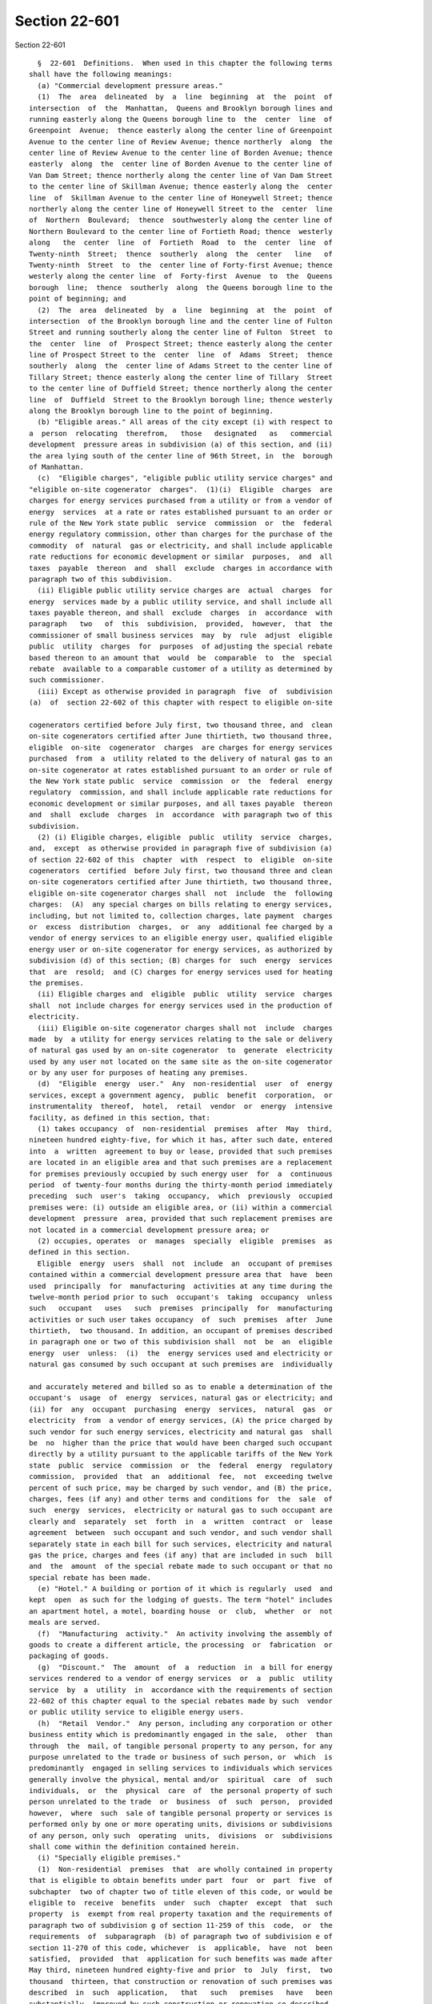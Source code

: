 Section 22-601
==============

Section 22-601 ::    
        
     
        §  22-601  Definitions.  When used in this chapter the following terms
      shall have the following meanings:
        (a) "Commercial development pressure areas."
        (1)  The  area  delineated  by  a  line  beginning  at  the  point  of
      intersection  of  the  Manhattan,  Queens and Brooklyn borough lines and
      running easterly along the Queens borough line to  the  center  line  of
      Greenpoint  Avenue;  thence easterly along the center line of Greenpoint
      Avenue to the center line of Review Avenue; thence northerly  along  the
      center line of Review Avenue to the center line of Borden Avenue; thence
      easterly  along  the  center line of Borden Avenue to the center line of
      Van Dam Street; thence northerly along the center line of Van Dam Street
      to the center line of Skillman Avenue; thence easterly along the  center
      line  of  Skillman Avenue to the center line of Honeywell Street; thence
      northerly along the center line of Honeywell Street to the  center  line
      of  Northern  Boulevard;  thence  southwesterly along the center line of
      Northern Boulevard to the center line of Fortieth Road; thence  westerly
      along   the  center  line  of  Fortieth  Road  to  the  center  line  of
      Twenty-ninth  Street;  thence  southerly  along  the  center   line   of
      Twenty-ninth  Street  to  the  center line of Forty-first Avenue; thence
      westerly along the center line  of  Forty-first  Avenue  to  the  Queens
      borough  line;  thence  southerly  along  the Queens borough line to the
      point of beginning; and
        (2)  The  area  delineated  by  a  line  beginning  at  the  point  of
      intersection  of the Brooklyn borough line and the center line of Fulton
      Street and running southerly along the center line of Fulton  Street  to
      the  center  line  of  Prospect Street; thence easterly along the center
      line of Prospect Street to the  center  line  of  Adams  Street;  thence
      southerly  along  the  center line of Adams Street to the center line of
      Tillary Street; thence easterly along the center line of Tillary  Street
      to the center line of Duffield Street; thence northerly along the center
      line  of  Duffield  Street to the Brooklyn borough line; thence westerly
      along the Brooklyn borough line to the point of beginning.
        (b) "Eligible areas." All areas of the city except (i) with respect to
      a  person  relocating  therefrom,   those   designated   as   commercial
      development  pressure areas in subdivision (a) of this section, and (ii)
      the area lying south of the center line of 96th Street, in  the  borough
      of Manhattan.
        (c)  "Eligible charges", "eligible public utility service charges" and
      "eligible on-site cogenerator  charges".  (1)(i)  Eligible  charges  are
      charges for energy services purchased from a utility or from a vendor of
      energy  services  at a rate or rates established pursuant to an order or
      rule of the New York state public  service  commission  or  the  federal
      energy regulatory commission, other than charges for the purchase of the
      commodity  of  natural  gas or electricity, and shall include applicable
      rate reductions for economic development or similar  purposes,  and  all
      taxes  payable  thereon  and  shall  exclude  charges in accordance with
      paragraph two of this subdivision.
        (ii) Eligible public utility service charges are  actual  charges  for
      energy  services made by a public utility service, and shall include all
      taxes payable thereon, and shall  exclude  charges  in  accordance  with
      paragraph   two   of  this  subdivision,  provided,  however,  that  the
      commissioner of small business services  may  by  rule  adjust  eligible
      public  utility  charges  for  purposes  of adjusting the special rebate
      based thereon to an amount that  would  be  comparable  to  the  special
      rebate  available to a comparable customer of a utility as determined by
      such commissioner.
        (iii) Except as otherwise provided in paragraph  five  of  subdivision
      (a)  of  section 22-602 of this chapter with respect to eligible on-site
    
      cogenerators certified before July first, two thousand three, and  clean
      on-site cogenerators certified after June thirtieth, two thousand three,
      eligible  on-site  cogenerator  charges  are charges for energy services
      purchased  from  a  utility related to the delivery of natural gas to an
      on-site cogenerator at rates established pursuant to an order or rule of
      the New York state public  service  commission  or  the  federal  energy
      regulatory  commission, and shall include applicable rate reductions for
      economic development or similar purposes, and all taxes payable  thereon
      and  shall  exclude  charges  in  accordance  with paragraph two of this
      subdivision.
        (2) (i) Eligible charges, eligible  public  utility  service  charges,
      and,  except  as otherwise provided in paragraph five of subdivision (a)
      of section 22-602 of this  chapter  with  respect  to  eligible  on-site
      cogenerators  certified  before July first, two thousand three and clean
      on-site cogenerators certified after June thirtieth, two thousand three,
      eligible on-site cogenerator charges shall  not  include  the  following
      charges:  (A)  any special charges on bills relating to energy services,
      including, but not limited to, collection charges, late payment  charges
      or  excess  distribution  charges,  or  any  additional fee charged by a
      vendor of energy services to an eligible energy user, qualified eligible
      energy user or on-site cogenerator for energy services, as authorized by
      subdivision (d) of this section; (B) charges for  such  energy  services
      that  are  resold;  and (C) charges for energy services used for heating
      the premises.
        (ii) Eligible charges and  eligible  public  utility  service  charges
      shall  not include charges for energy services used in the production of
      electricity.
        (iii) Eligible on-site cogenerator charges shall not  include  charges
      made  by  a utility for energy services relating to the sale or delivery
      of natural gas used by an on-site cogenerator  to  generate  electricity
      used by any user not located on the same site as the on-site cogenerator
      or by any user for purposes of heating any premises.
        (d)  "Eligible  energy  user."  Any  non-residential  user  of  energy
      services, except a government agency,  public  benefit  corporation,  or
      instrumentality  thereof,  hotel,  retail  vendor  or  energy  intensive
      facility, as defined in this section, that:
        (1) takes occupancy  of  non-residential  premises  after  May  third,
      nineteen hundred eighty-five, for which it has, after such date, entered
      into  a  written  agreement to buy or lease, provided that such premises
      are located in an eligible area and that such premises are a replacement
      for premises previously occupied by such energy user  for  a  continuous
      period  of twenty-four months during the thirty-month period immediately
      preceding  such  user's  taking  occupancy,  which  previously  occupied
      premises were: (i) outside an eligible area, or (ii) within a commercial
      development  pressure  area, provided that such replacement premises are
      not located in a commercial development pressure area; or
        (2) occupies, operates  or  manages  specially  eligible  premises  as
      defined in this section.
        Eligible  energy  users  shall  not  include  an  occupant of premises
      contained within a commercial development pressure area that  have  been
      used  principally  for  manufacturing  activities at any time during the
      twelve-month period prior to such  occupant's  taking  occupancy  unless
      such   occupant   uses   such  premises  principally  for  manufacturing
      activities or such user takes occupancy  of  such  premises  after  June
      thirtieth,  two thousand. In addition, an occupant of premises described
      in paragraph one or two of this subdivision shall  not  be  an  eligible
      energy  user  unless:  (i)  the  energy services used and electricity or
      natural gas consumed by such occupant at such premises are  individually
    
      and accurately metered and billed so as to enable a determination of the
      occupant's  usage  of  energy  services, natural gas or electricity; and
      (ii) for  any  occupant  purchasing  energy  services,  natural  gas  or
      electricity  from  a vendor of energy services, (A) the price charged by
      such vendor for such energy services, electricity and natural gas  shall
      be  no  higher than the price that would have been charged such occupant
      directly by a utility pursuant to the applicable tariffs of the New York
      state  public  service  commission  or  the  federal  energy  regulatory
      commission,  provided  that  an  additional  fee,  not  exceeding twelve
      percent of such price, may be charged by such vendor, and (B) the price,
      charges, fees (if any) and other terms and conditions for  the  sale  of
      such  energy  services,  electricity or natural gas to such occupant are
      clearly and  separately  set  forth  in  a  written  contract  or  lease
      agreement  between  such occupant and such vendor, and such vendor shall
      separately state in each bill for such services, electricity and natural
      gas the price, charges and fees (if any) that are included in such  bill
      and  the  amount  of the special rebate made to such occupant or that no
      special rebate has been made.
        (e) "Hotel." A building or portion of it which is regularly  used  and
      kept  open  as such for the lodging of guests. The term "hotel" includes
      an apartment hotel, a motel, boarding house  or  club,  whether  or  not
      meals are served.
        (f)  "Manufacturing  activity."  An activity involving the assembly of
      goods to create a different article, the processing  or  fabrication  or
      packaging of goods.
        (g)  "Discount."  The  amount  of  a  reduction  in  a bill for energy
      services rendered to a vendor of energy services  or  a  public  utility
      service  by  a  utility  in  accordance with the requirements of section
      22-602 of this chapter equal to the special rebates made by such  vendor
      or public utility service to eligible energy users.
        (h)  "Retail  Vendor."  Any person, including any corporation or other
      business entity which is predominantly engaged in the sale,  other  than
      through  the  mail, of tangible personal property to any person, for any
      purpose unrelated to the trade or business of such person, or  which  is
      predominantly  engaged in selling services to individuals which services
      generally involve the physical, mental and/or  spiritual  care  of  such
      individuals,  or  the  physical  care  of  the personal property of such
      person unrelated to the trade  or  business  of  such  person,  provided
      however,  where  such  sale of tangible personal property or services is
      performed only by one or more operating units, divisions or subdivisions
      of any person, only such  operating  units,  divisions  or  subdivisions
      shall come within the definition contained herein.
        (i) "Specially eligible premises."
        (1)  Non-residential  premises  that  are wholly contained in property
      that is eligible to obtain benefits under part  four  or  part  five  of
      subchapter  two of chapter two of title eleven of this code, or would be
      eligible to  receive  benefits  under  such  chapter  except  that  such
      property  is  exempt from real property taxation and the requirements of
      paragraph two of subdivision g of section 11-259 of this  code,  or  the
      requirements  of  subparagraph  (b) of paragraph two of subdivision e of
      section 11-270 of this code, whichever  is  applicable,  have  not  been
      satisfied,  provided  that  application for such benefits was made after
      May third, nineteen hundred eighty-five and prior  to  July  first,  two
      thousand  thirteen, that construction or renovation of such premises was
      described  in  such  application,   that   such   premises   have   been
      substantially  improved by such construction or renovation so described,
      that the minimum required expenditure as defined in such  part  four  or
    
      part  five,  whichever  is applicable, has been made, and that such real
      property is located in an eligible area; or
        (2)  non-residential  premises  that  are  wholly  contained  in  real
      property that has obtained approval after May  third,  nineteen  hundred
      eighty-five  and  prior to November first, two thousand for financing by
      the city industrial development agency established pursuant  to  section
      nine  hundred seventeen of the general municipal law, provided that such
      financing has been used in whole or in  part  to  substantially  improve
      such  premises  (by  construction  or renovation), and that expenditures
      have been made for improvements to  such  real  property  in  excess  of
      twenty  per centum of the value at which such real property was assessed
      for tax purposes for the tax year in which such improvements  commenced,
      and that such real property is located in an eligible area; or
        (3)  non-residential  premises  that  are  wholly  contained  in  real
      property that has obtained  approval  after  October  thirty-first,  two
      thousand and prior to July first, two thousand thirteen for financing by
      an   industrial  development  agency  established  pursuant  to  article
      eighteen-A of the general municipal law, provided  that  such  financing
      has been used in whole or in part to substantially improve such premises
      (by  construction  or  renovation), and that expenditures have been made
      for improvements to such real property in excess of ten  per  centum  of
      the  value at which such real property was assessed for tax purposes for
      the  tax  year  in  which  such  improvements   commenced,   that   such
      expenditures  have  been made within thirty-six months after the earlier
      of (i) the issuance by such agency of bonds for such financing, or  (ii)
      the  conveyance  of title to such property to such agency, and that such
      real property is located in an eligible area; or
        (4)  non-residential  premises  that  are  wholly  contained  in  real
      property  owned  by  the  city  of  New York or the New York state urban
      development corporation, or a subsidiary thereof, a lease for which  was
      approved in accordance with the applicable provisions of the charter and
      such approval was obtained after May third, nineteen hundred eighty-five
      and  prior  to November first, two thousand, provided, however that such
      premises were constructed or renovated subsequent to such approval, that
      expenditures have been made subsequent to such approval for improvements
      to such real property (by  construction  or  renovation)  in  excess  of
      twenty  per centum of the value at which such real property was assessed
      for tax purposes for the tax year in which such improvements  commenced,
      and that such real property is located in an eligible area; or
        (5)  non-residential  premises  that  are  wholly  contained  in  real
      property owned by such city or the  New  York  state  urban  development
      corporation,  or a subsidiary thereof, a lease for which was approved in
      accordance with the applicable provisions of the charter of such city or
      by the board of directors of such corporation,  and  such  approval  was
      obtained  after  October  thirty-first,  two  thousand and prior to July
      first, two thousand thirteen, provided, however, that such premises were
      constructed or renovated subsequent to such approval, that  expenditures
      have been made subsequent to such approval for improvements to such real
      property  (by construction or renovation) in excess of ten per centum of
      the value at which such real property was assessed for tax purposes  for
      the   tax   year   in  which  such  improvements  commenced,  that  such
      expenditures have been made within thirty-six months after the effective
      date of such lease, and  that  such  real  property  is  located  in  an
      eligible area; or
        (6) non-residential premises contained in real property not located in
      an eligible area that otherwise meet the criteria of paragraph one, two,
      three,  four  or  five of this subdivision, where such premises shall be
      used primarily for  manufacturing  activities  and  provided  that  such
    
      premises  shall  be improved as a result of expenditures in an amount in
      excess of ten per centum of the assessed value  of  such  real  property
      attributable  to  such premises at which such real property was assessed
      for  tax purposes for the tax year in which such improvements commenced,
      except that the  required  expenditures  for  improvements  to  property
      eligible to obtain benefits under part five of subchapter two of chapter
      two  of  title eleven of this code shall be the amount that an applicant
      must expend on construction work for a project in order to  qualify  for
      benefits  as  provided  in such part five. Attribution of value shall be
      made in accordance with the rules and regulations  of  the  mayor.  Only
      expenditures  for  improvements that have been identified as part of the
      construction or  reconstruction  project  meeting  the  requirements  of
      paragraph  one,  two, three, four or five of this subdivision, whichever
      is applicable, shall qualify for  purposes  of  satisfying  the  minimum
      expenditure   requirements  of  this  subdivision.  Notwithstanding  the
      foregoing, for purposes of applying the criteria  of  this  subdivision,
      the  reference  to  May third, nineteen hundred eighty-five contained in
      paragraphs one, two and four of  this  subdivision  shall  be  deemed  a
      reference to May first, nineteen hundred eighty-six.
        (7)  provided,  however,  that no such premises described in paragraph
      one, two, three, four, five or six of this subdivision, contained  in  a
      newly   constructed  structure  or  building,  shall  come  within  this
      definition unless such premises meet the requirements of  the  New  York
      state  energy  conservation  construction  code  promulgated pursuant to
      article eleven of the energy law.
        (j) "Special rebate." The amount of a reduction in a bill rendered  by
      a  utility,  a public utility service or a vendor of energy services for
      energy services to an eligible  energy  user  or  a  qualified  eligible
      energy user, or an agent of either, or an on-site cogenerator or a clean
      on-site  cogenerator;  and  calculated in accordance with the applicable
      provisions of section 22-602 of  this  chapter  and  the  rules  of  the
      department of small business services.
        (k)  "Vendor  of  energy  services."  Any person, corporation or other
      entity not subject to the jurisdiction and general  supervision  of  the
      New  York state public service commission that furnishes or sells energy
      services to an eligible energy user, a qualified eligible energy user or
      an on-site cogenerator as an incident to leasing, subleasing,  licensing
      or  otherwise  permitting  such  user to rent or occupy premises of such
      vendor.
        (l) "Empowerment zone". Empowerment zone shall mean an area within the
      city of New York  that  has  been  designated  as  an  empowerment  zone
      pursuant to the Omnibus Budget Reconciliation Act of 1993.
        (m) "Public utility service". A service established by the city of New
      York  pursuant  to  article  fourteen-A  of  the  general municipal law,
      including the New York city public utility service.
        (n) "Empire zone." An area within the city that has been designated as
      an empire zone pursuant to article eighteen-B of the  general  municipal
      law.
        (o)  "Utility". A person that provides energy services within the city
      of New York and is subject to the jurisdiction and  general  supervision
      of  the New York state public service commission and to a tax imposed by
      such city under chapter eleven of title eleven of the code, except  that
      the  Long  Island Power Authority, or its subsidiary, is a utility under
      this subdivision to the extent that it provides energy  services  within
      the city of New York and makes a payment to such city that is equivalent
      to  the  tax  imposed  on  utilities pursuant to chapter eleven of title
      eleven of the code.
    
        (p) "Energy  conservation  measures".  The  construction,  alteration,
      repair  or  improvement  to a building or separate leased space within a
      building or to equipment affixed to, contained in, or on the grounds  of
      a building, which reduces energy consumption.
        (q)  "Simple  payback period". The number of years necessary to recoup
      the cost of an energy conservation measure through  annual  energy  cost
      savings.
        (r)  "Qualified  eligible energy user".  (1) A user of energy services
      that would have qualified as an eligible energy user under paragraph one
      of subdivision (d) of this  section  if  the  reference  to  May  third,
      nineteen  hundred  eighty-five  were  deemed  a  reference  to  December
      thirty-first, nineteen hundred ninety, and that (i) agrees to expand the
      number of its full-time employees, within two years  from  the  date  of
      certification,  by  fifty  employees or ten percent of the number of its
      full-time employees as of January first,  nineteen  hundred  ninety-one,
      whichever   is   greater;   provided,  however,  that  one  economically
      disadvantaged or unemployed person hired as a full-time  employee  after
      the  date  of  certification shall be counted as two full-time employees
      and two part-time employees shall be counted as one full-time  employee;
      and  provided,  further,  that  the  mayor  may define by rule full-time
      employees,  part-time  employees,   unemployed   persons,   economically
      disadvantaged   persons,  and  criteria  for  continued  eligibility  in
      relation  to  fluctuations  in  employment  levels;  or  (ii)  develops,
      implements,  and  maintains,  in  consultation  with  the  New York city
      department of social services, the department of small business services
      or the New York city department of youth and  community  development,  a
      job  training  program which shall be certified and monitored by any one
      of such departments and which shall meet the standards for such programs
      as are established by the rules of the mayor; or
        (2) Any non-residential user of energy services, except  a  government
      agency, public benefit corporation, or instrumentality thereof, hotel or
      retail  vendor  as  defined  in this section, that occupies, operates or
      manages targeted eligible premises.
        An occupant of targeted eligible premises described in  paragraph  one
      or two of this subdivision shall not be a qualified eligible energy user
      unless  the  energy  services used by such occupant at such premises are
      individually and accurately  metered  and  billed  so  as  to  enable  a
      determination  of  the  occupant's  usage  of such energy services to be
      made.
        (s) "Targeted eligible premises". (1)  non-residential  premises  that
      are  wholly  contained  in  property that is eligible to obtain benefits
      under part four of subchapter two of chapter two  of  title  eleven,  or
      would  be  eligible  to  receive benefits under such chapter except that
      such property is exempt from real property taxation and the requirements
      of paragraph two of subdivision g of section 11-259 of the code have not
      been satisfied, provided that application for  such  benefits  was  made
      after  December  thirty-first,  nineteen  hundred  ninety  and  prior to
      November first, two thousand, that construction or  renovation  of  such
      premises was described in such application, that such premises have been
      substantially  improved by such construction or renovation so described,
      that twice the minimum required expenditure as defined in  such  chapter
      has  been  made,  and  that such real property is located in an eligible
      area; or
        (2)  non-residential  premises  that  are  wholly  contained  in  real
      property  which  has  obtained  approval  after  December  thirty-first,
      nineteen hundred ninety and prior to November first,  two  thousand  for
      financing  by  an  industrial development agency established pursuant to
      section nine hundred seventeen of the general  municipal  law,  provided
    
      that  such  financing has been used in whole or in part to substantially
      improve  such  premises  by  construction  or   renovation,   and   that
      expenditures  have  been  made for improvements to such real property in
      excess  of forty per centum of the value at which such real property was
      assessed for tax purposes for the tax year in  which  such  improvements
      commenced,  and  that such real property is located in an eligible area;
      or
        (3)  non-residential  premises  that  are  wholly  contained  in  real
      property  owned  by  the  city  or  the New York state urban development
      corporation, or a subsidiary thereof, a lease for which was approved  in
      accordance  with  the  applicable  provisions  of  the charter, and such
      approval was obtained  after  December  thirty-first,  nineteen  hundred
      ninety  and  prior  to  November first, two thousand, provided that such
      premises were constructed or renovated subsequent to such approval, that
      expenditures have been made subsequent to such approval for improvements
      to such real property by construction or renovation in excess  of  forty
      per centum of the value at which such real property was assessed for tax
      purposes for the tax year in which such improvements commenced, and that
      such real property is located in an eligible area; or
        (4) non-residential premises contained in real property not located in
      an  eligible area that otherwise meet the criteria of paragraph one, two
      or three  of  this  subdivision,  where  such  premises  shall  be  used
      primarily  for  manufacturing activities and provided that such premises
      shall be improved as a result of expenditures in an amount in excess  of
      twenty   per  centum  of  the  assessed  value  of  such  real  property
      attributable to such premises at which such real property  was  assessed
      for  tax purposes for the tax year in which such improvements commenced.
      Attribution of value shall be made in accordance with the rules  of  the
      mayor.  Only  expenditures for improvements that have been identified as
      part of the construction or renovation project meeting the  requirements
      of  paragraph  one,  two  or  three  of  this  subdivision, whichever is
      applicable,  shall  qualify  for  purposes  of  satisfying  the  minimum
      expenditure requirements of this subdivision.
        Provided,  however,  that no such premises described in paragraph one,
      two, three or four of this subdivision, contained in a newly constructed
      structure or building, shall come within  this  definition  unless  such
      premises meet the requirements of the New York state energy conservation
      construction  code  promulgated pursuant to article eleven of the energy
      law. And provided, further, that (i) the qualified eligible energy  user
      shall  submit  on  an  annual  basis  proof that the heating and cooling
      systems within the premises continue to meet the  performance  standards
      specified  in  section  7813.21  of the energy conservation construction
      code,  or  such  predecessor  section  to  which  the   premises,   when
      constructed  or  substantially  renovated,  were subject and (ii) to the
      extent that the cost  of  motors  or  lighting  equipment  described  in
      sections  7813.52  and  7813.53  of the energy conservation construction
      code is included  as  part  of  the  minimum  expenditures  required  in
      paragraph  one,  two,  three  or four of this subdivision, the qualified
      eligible energy user shall certify that all  such  compatible  equipment
      with a simple payback period of five years or less has been installed.
        (t)   "Energy   services".   The   transmission  and  distribution  of
      electricity or gas, and such other services  that  are  associated  with
      such  transmission  and  distribution  as  shall be designated as energy
      services by rule of the commissioner of small business services as  such
      commissioner  deems  necessary to promote economic development, provided
      that  energy  services  shall  not  include  the  commodity  of  gas  or
      electricity.
    
        (u)  "On-site  cogenerator". A person, other than a utility, that owns
      an electric generating  facility  that  simultaneously  or  sequentially
      produces   electricity   and   useful   thermal  energy,  provided  that
      substantially all of such electricity  shall  be  used  by  an  eligible
      energy  user that occupies the same site as such generating facility. An
      on-site cogenerator may be  the  same  or  a  separate  person  as  such
      eligible energy user.
        (v)   "Clean   on-site   cogenerator".  An  on-site  cogenerator,  the
      electricity generating facility  of  which  has  an  emission  rate  for
      nitrous  oxides  of  no more than three tenths of one pound per megawatt
      hour. The commissioner of the  department  of  small  business  services
      shall  establish  by  rule  a  megawatt  hour  equivalent for any useful
      thermal energy produced by the cogenerator for purposes  of  determining
      benefits under this chapter.
    
    
    
    
    
    
    